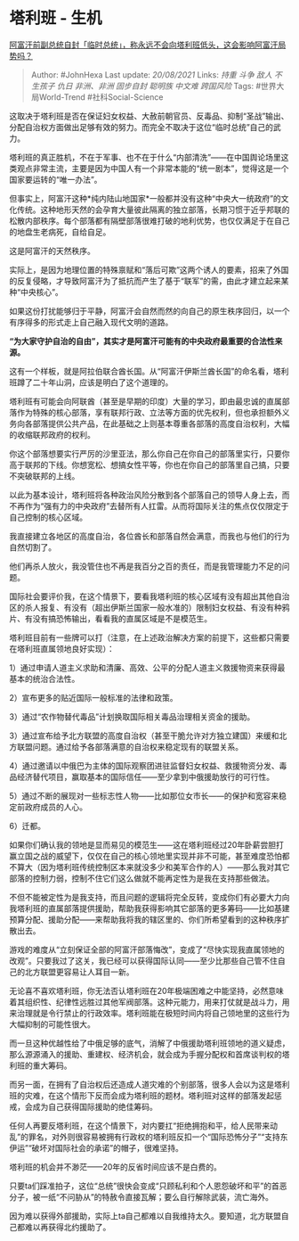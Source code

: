 * 塔利班 - 生机
  :PROPERTIES:
  :CUSTOM_ID: 塔利班---生机
  :END:

[[https://www.zhihu.com/question/480583290/answer/2069431789][阿富汗前副总统自封「临时总统」，称永远不会向塔利班低头，这会影响阿富汗局势吗？]]

#+BEGIN_QUOTE
  Author: #JohnHexa Last update: /20/08/2021/ Links: [[持重]] [[斗争]]
  [[敌人]] [[不生孩子]] [[仇日]] [[非洲、非洲]] [[固步自封]] [[聪明族]]
  [[中文难]] [[跨国风险]] Tags: #世界大局World-Trend #社科Social-Science
#+END_QUOTE

这取决于塔利班是否在保证妇女权益、大赦前朝官员、反毒品、抑制“圣战”输出、分配自治权方面做出足够有效的努力。而完全不取决于这位“临时总统”自己的武力。

塔利班的真正胜机，不在于军事、也不在于什么“内部清洗”------在中国舆论场里这类观点非常主流，主要是因为中国人有一个非常本能的“统一剧本”，觉得这是一个国家要运转的“唯一办法”。

但事实上，阿富汗这种*纯内陆山地国家*一般都并没有这种“中央大一统政府”的文化传统。这种地形天然的会孕育大量彼此隔离的独立部落，长期习惯于近乎邦联的松散内部秩序。每个部落都有隔壁部落很难打破的地利优势，也仅仅满足于在自己的地盘生老病死，自给自足。

这是阿富汗的天然秩序。

实际上，是因为地理位置的特殊禀赋和“落后可欺”这两个诱人的要素，招来了外国的反复侵略，才导致阿富汗为了抵抗而产生了基于“联军”的需，由此才建立起来某种“中央核心”。

如果这份打扰能够归于平静，阿富汗会自然而然的向自己的原生秩序回归，以一个有序得多的形式走上自己融入现代文明的道路。

*“为大家守护自治的自由”，其实才是阿富汗可能有的中央政府最重要的合法性来源。*

这有一个样板，就是阿拉伯联合酋长国。从“阿富汗伊斯兰酋长国”的命名看，塔利班蹲了二十年山洞，应该是明白了这个道理的。

塔利班有可能会向阿联酋（甚至是早期的印度）大量的学习，即由最忠诚的直属部落作为特殊的核心部落，享有联邦行政、立法等方面的优先权利，但也承担额外义务向各部落提供公共产品，在此基础之上则基本尊重各部落的高度自治权利，大幅的收缩联邦政府的权利。

你这个部落想要实行严厉的沙里亚法，那么你自己在你自己的部落里实行，只要你高于联邦的下线。你想宽松、想搞女性平等，你也在你自己的部落里自己搞，只要不突破联邦的上线。

以此为基本设计，塔利班将各种政治风险分散到各个部落自己的领导人身上去，而不再作为“强有力的中央政府”去替所有人扛雷。从而将国际关注的焦点仅仅限定于自己控制的核心区域。

我直接建立各地区的高度自治，各位酋长和部落自然会满意，而我也与他们的行为自然切割了。

他们再杀人放火，我没管住也不再是我百分之百的责任，而是我管理能力不足的问题。

国际社会要评价我，在这个情景下，要看我塔利班的核心区域有没有超出其他自治区的杀人报复、有没有（超出伊斯兰国家一般水准的）限制妇女权益、有没有种鸦片、有没有搞恐怖输出，看看我的直属区域是不是模范生。

塔利班目前有一些牌可以打（注意，在上述政治解决方案的前提下，这些都只需要在塔利班直属领地良好实现）：

1）通过申请人道主义求助和清廉、高效、公平的分配人道主义救援物资来获得最基本的统治合法性。

2）宣布更多的贴近国际一般标准的法律和政策。

3）通过“农作物替代毒品”计划换取国际相关毒品治理相关资金的援助。

3）通过宣布给予北方联盟的高度自治权（甚至干脆允许对方独立建国）来缓和北方联盟问题。通过给予各部落满意的自治权来稳定现有的联盟关系。

4）通过邀请以中俄巴为主体的国际观察团进驻监督妇女权益、救援物资分发、毒品经济替代项目，赢取基本的国际信任------至少拿到中俄援助放行的可行性。

5）通过不断的展现对一些标志性人物------比如那位女市长------的保护和宽容来稳定前政府成员的人心。

6）迁都。

如果你们确认我的领地是显而易见的模范生------这在塔利班经过20年卧薪尝胆打赢立国之战的威望下，仅仅在自己的核心领地里实现并非不可能，甚至难度恐怕都不算大（因为塔利班传统控制区本来就没多少和美军合作的人）------那么我对其它部落的控制力弱，控制不住它们这么做就不能再定性为是我在支持那些做法。

不但不能被定性为是我支持，而且问题的逻辑将完全反转，变成你们有必要大力向我塔利班的直属部落提供援助，帮助我获得影响其它部落的更多筹码------比如基建预算分配、援助分配------来帮助我将我的辖区里的、你们所希望看到的这种秩序扩散出去。

游戏的难度从“立刻保证全部的阿富汗部落悔改”，变成了“尽快实现我直属领地的改观”。只要我过了这关，我已经可以获得国际认同------至少比那些自己管不住自己的北方联盟更容易让人耳目一新。

无论喜不喜欢塔利班，你无法否认塔利班在20年极端困难之中能坚持，必然意味着其组织性、纪律性远胜过其他军阀部落。这种元能力，用来打仗就是战斗力，用来治理就是令行禁止的行政效率。塔利班能在极短时间内将自己领地里的这些行为大幅抑制的可能性很大。

而一旦这种优越性给了中俄足够的底气，消解了中俄援助塔利班领地的道义疑虑，那么源源涌入的援助、重建权、经济机会，就会成为手握分配权和首席谈判权的塔利班的重大筹码。

而另一面，在拥有了自治权后还造成人道灾难的个别部落，很多人会以为这是塔利班的灾难，在这个情形下反而会成为塔利班的题材。塔利班对这样的部落发起惩戒，会成为自己获得国际援助的绝佳筹码。

任何人再要反塔利班，在这个情景下，对内要扛“拒绝拥抱和平，给人民带来动乱”的罪名，对外则很容易被拥有行政权的塔利班反扣一个“国际恐怖分子”“支持东伊运”“破坏对国际社会的承诺”的帽子，很难坚持。

塔利班的机会并不渺茫------20年的反省时间应该不是白费的。

只要ta们踩准拍子，这位“总统”很快会变成“只顾私利和个人恩怨破坏和平”的首恶分子，被一纸“不问胁从”的特赦令直接瓦解；要么自行解除武装，流亡海外。

因为难以获得外部援助，实际上ta自己都难以自我维持太久。要知道，北方联盟自己都难以再获得北约援助了。
